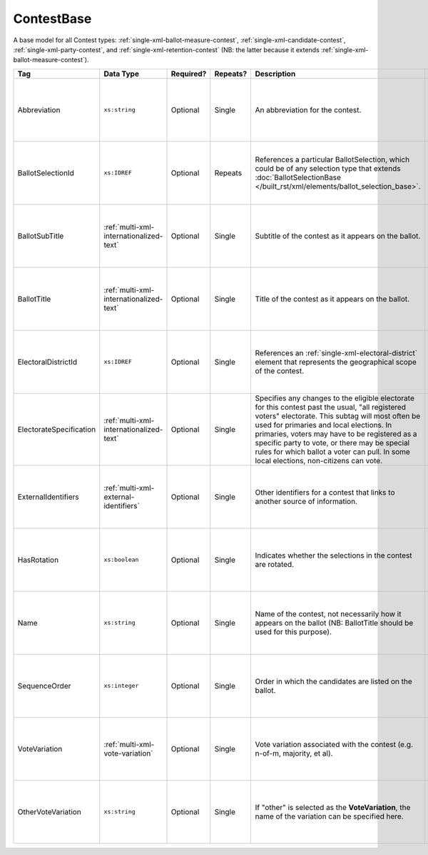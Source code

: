 .. This file is auto-generated.  Do not edit it by hand!

.. _multi-xml-contest-base:

ContestBase
===========

A base model for all Contest types: :ref:`single-xml-ballot-measure-contest`,
:ref:`single-xml-candidate-contest`, :ref:`single-xml-party-contest`,
and :ref:`single-xml-retention-contest` (NB: the latter because it extends
:ref:`single-xml-ballot-measure-contest`).

+-------------------------+-----------------------------------------+--------------+--------------+---------------------------------------------------+------------------------------------------+
| Tag                     | Data Type                               | Required?    | Repeats?     | Description                                       | Error Handling                           |
+=========================+=========================================+==============+==============+===================================================+==========================================+
| Abbreviation            | ``xs:string``                           | Optional     | Single       | An abbreviation for the contest.                  | If the field is invalid or not present,  |
|                         |                                         |              |              |                                                   | then the implementation should ignore    |
|                         |                                         |              |              |                                                   | it.                                      |
+-------------------------+-----------------------------------------+--------------+--------------+---------------------------------------------------+------------------------------------------+
| BallotSelectionId       | ``xs:IDREF``                            | Optional     | Repeats      | References a particular BallotSelection, which    | If the field is invalid or not present,  |
|                         |                                         |              |              | could be of any selection type that extends       | then the implementation should ignore    |
|                         |                                         |              |              | :doc:`BallotSelectionBase                         | it.                                      |
|                         |                                         |              |              | </built_rst/xml/elements/ballot_selection_base>`. |                                          |
+-------------------------+-----------------------------------------+--------------+--------------+---------------------------------------------------+------------------------------------------+
| BallotSubTitle          | :ref:`multi-xml-internationalized-text` | Optional     | Single       | Subtitle of the contest as it appears on the      | If the element is invalid or not         |
|                         |                                         |              |              | ballot.                                           | present, then the implementation should  |
|                         |                                         |              |              |                                                   | ignore it.                               |
+-------------------------+-----------------------------------------+--------------+--------------+---------------------------------------------------+------------------------------------------+
| BallotTitle             | :ref:`multi-xml-internationalized-text` | Optional     | Single       | Title of the contest as it appears on the ballot. | If the element is invalid or not         |
|                         |                                         |              |              |                                                   | present, then the implementation should  |
|                         |                                         |              |              |                                                   | ignore it.                               |
+-------------------------+-----------------------------------------+--------------+--------------+---------------------------------------------------+------------------------------------------+
| ElectoralDistrictId     | ``xs:IDREF``                            | Optional     | Single       | References an                                     | If the field is invalid or not present,  |
|                         |                                         |              |              | :ref:`single-xml-electoral-district` element that | then the implementation should ignore    |
|                         |                                         |              |              | represents the geographical scope of the contest. | it.                                      |
+-------------------------+-----------------------------------------+--------------+--------------+---------------------------------------------------+------------------------------------------+
| ElectorateSpecification | :ref:`multi-xml-internationalized-text` | Optional     | Single       | Specifies any changes to the eligible electorate  | If the element is invalid or not         |
|                         |                                         |              |              | for this contest past the usual, "all registered  | present, then the implementation should  |
|                         |                                         |              |              | voters" electorate. This subtag will most often   | ignore it.                               |
|                         |                                         |              |              | be used for primaries and local elections. In     |                                          |
|                         |                                         |              |              | primaries, voters may have to be registered as a  |                                          |
|                         |                                         |              |              | specific party to vote, or there may be special   |                                          |
|                         |                                         |              |              | rules for which ballot a voter can pull. In some  |                                          |
|                         |                                         |              |              | local elections, non-citizens can vote.           |                                          |
+-------------------------+-----------------------------------------+--------------+--------------+---------------------------------------------------+------------------------------------------+
| ExternalIdentifiers     | :ref:`multi-xml-external-identifiers`   | Optional     | Single       | Other identifiers for a contest that links to     | If the element is invalid or not         |
|                         |                                         |              |              | another source of information.                    | present, then the implementation should  |
|                         |                                         |              |              |                                                   | ignore it.                               |
+-------------------------+-----------------------------------------+--------------+--------------+---------------------------------------------------+------------------------------------------+
| HasRotation             | ``xs:boolean``                          | Optional     | Single       | Indicates whether the selections in the contest   | If the field is invalid or not present,  |
|                         |                                         |              |              | are rotated.                                      | then the implementation should ignore    |
|                         |                                         |              |              |                                                   | it.                                      |
+-------------------------+-----------------------------------------+--------------+--------------+---------------------------------------------------+------------------------------------------+
| Name                    | ``xs:string``                           | Optional     | Single       | Name of the contest, not necessarily how it       | If the field is invalid or not present,  |
|                         |                                         |              |              | appears on the ballot (NB: BallotTitle should be  | then the implementation should ignore    |
|                         |                                         |              |              | used for this purpose).                           | it.                                      |
+-------------------------+-----------------------------------------+--------------+--------------+---------------------------------------------------+------------------------------------------+
| SequenceOrder           | ``xs:integer``                          | Optional     | Single       | Order in which the candidates are listed on the   | If the field is invalid or not present,  |
|                         |                                         |              |              | ballot.                                           | then the implementation should ignore    |
|                         |                                         |              |              |                                                   | it.                                      |
+-------------------------+-----------------------------------------+--------------+--------------+---------------------------------------------------+------------------------------------------+
| VoteVariation           | :ref:`multi-xml-vote-variation`         | Optional     | Single       | Vote variation associated with the contest (e.g.  | If the field is invalid or not present,  |
|                         |                                         |              |              | n-of-m, majority, et al).                         | then the implementation should ignore    |
|                         |                                         |              |              |                                                   | it.                                      |
+-------------------------+-----------------------------------------+--------------+--------------+---------------------------------------------------+------------------------------------------+
| OtherVoteVariation      | ``xs:string``                           | Optional     | Single       | If "other" is selected as the **VoteVariation**,  | If the field is invalid or not present,  |
|                         |                                         |              |              | the name of the variation can be specified here.  | then the implementation should ignore    |
|                         |                                         |              |              |                                                   | it.                                      |
+-------------------------+-----------------------------------------+--------------+--------------+---------------------------------------------------+------------------------------------------+
